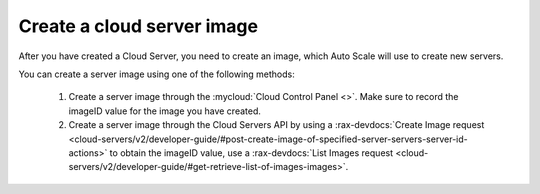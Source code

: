 .. _create-server-image:

Create a cloud server image
~~~~~~~~~~~~~~~~~~~~~~~~~~~
After you have created a Cloud Server, you need to create an image,
which Auto Scale will use to create new servers.

You can create a server image using one of the following methods:

  1. Create a server image through the :mycloud:`Cloud Control Panel <>`.
     Make sure to record the imageID value for the image you have created.

  2. Create a server image through the Cloud Servers API by using a
     :rax-devdocs:`Create Image request
     <cloud-servers/v2/developer-guide/#post-create-image-of-specified-server-servers-server-id-actions>`
     to obtain the imageID value, use a
     :rax-devdocs:`List Images request <cloud-servers/v2/developer-guide/#get-retrieve-list-of-images-images>`.
